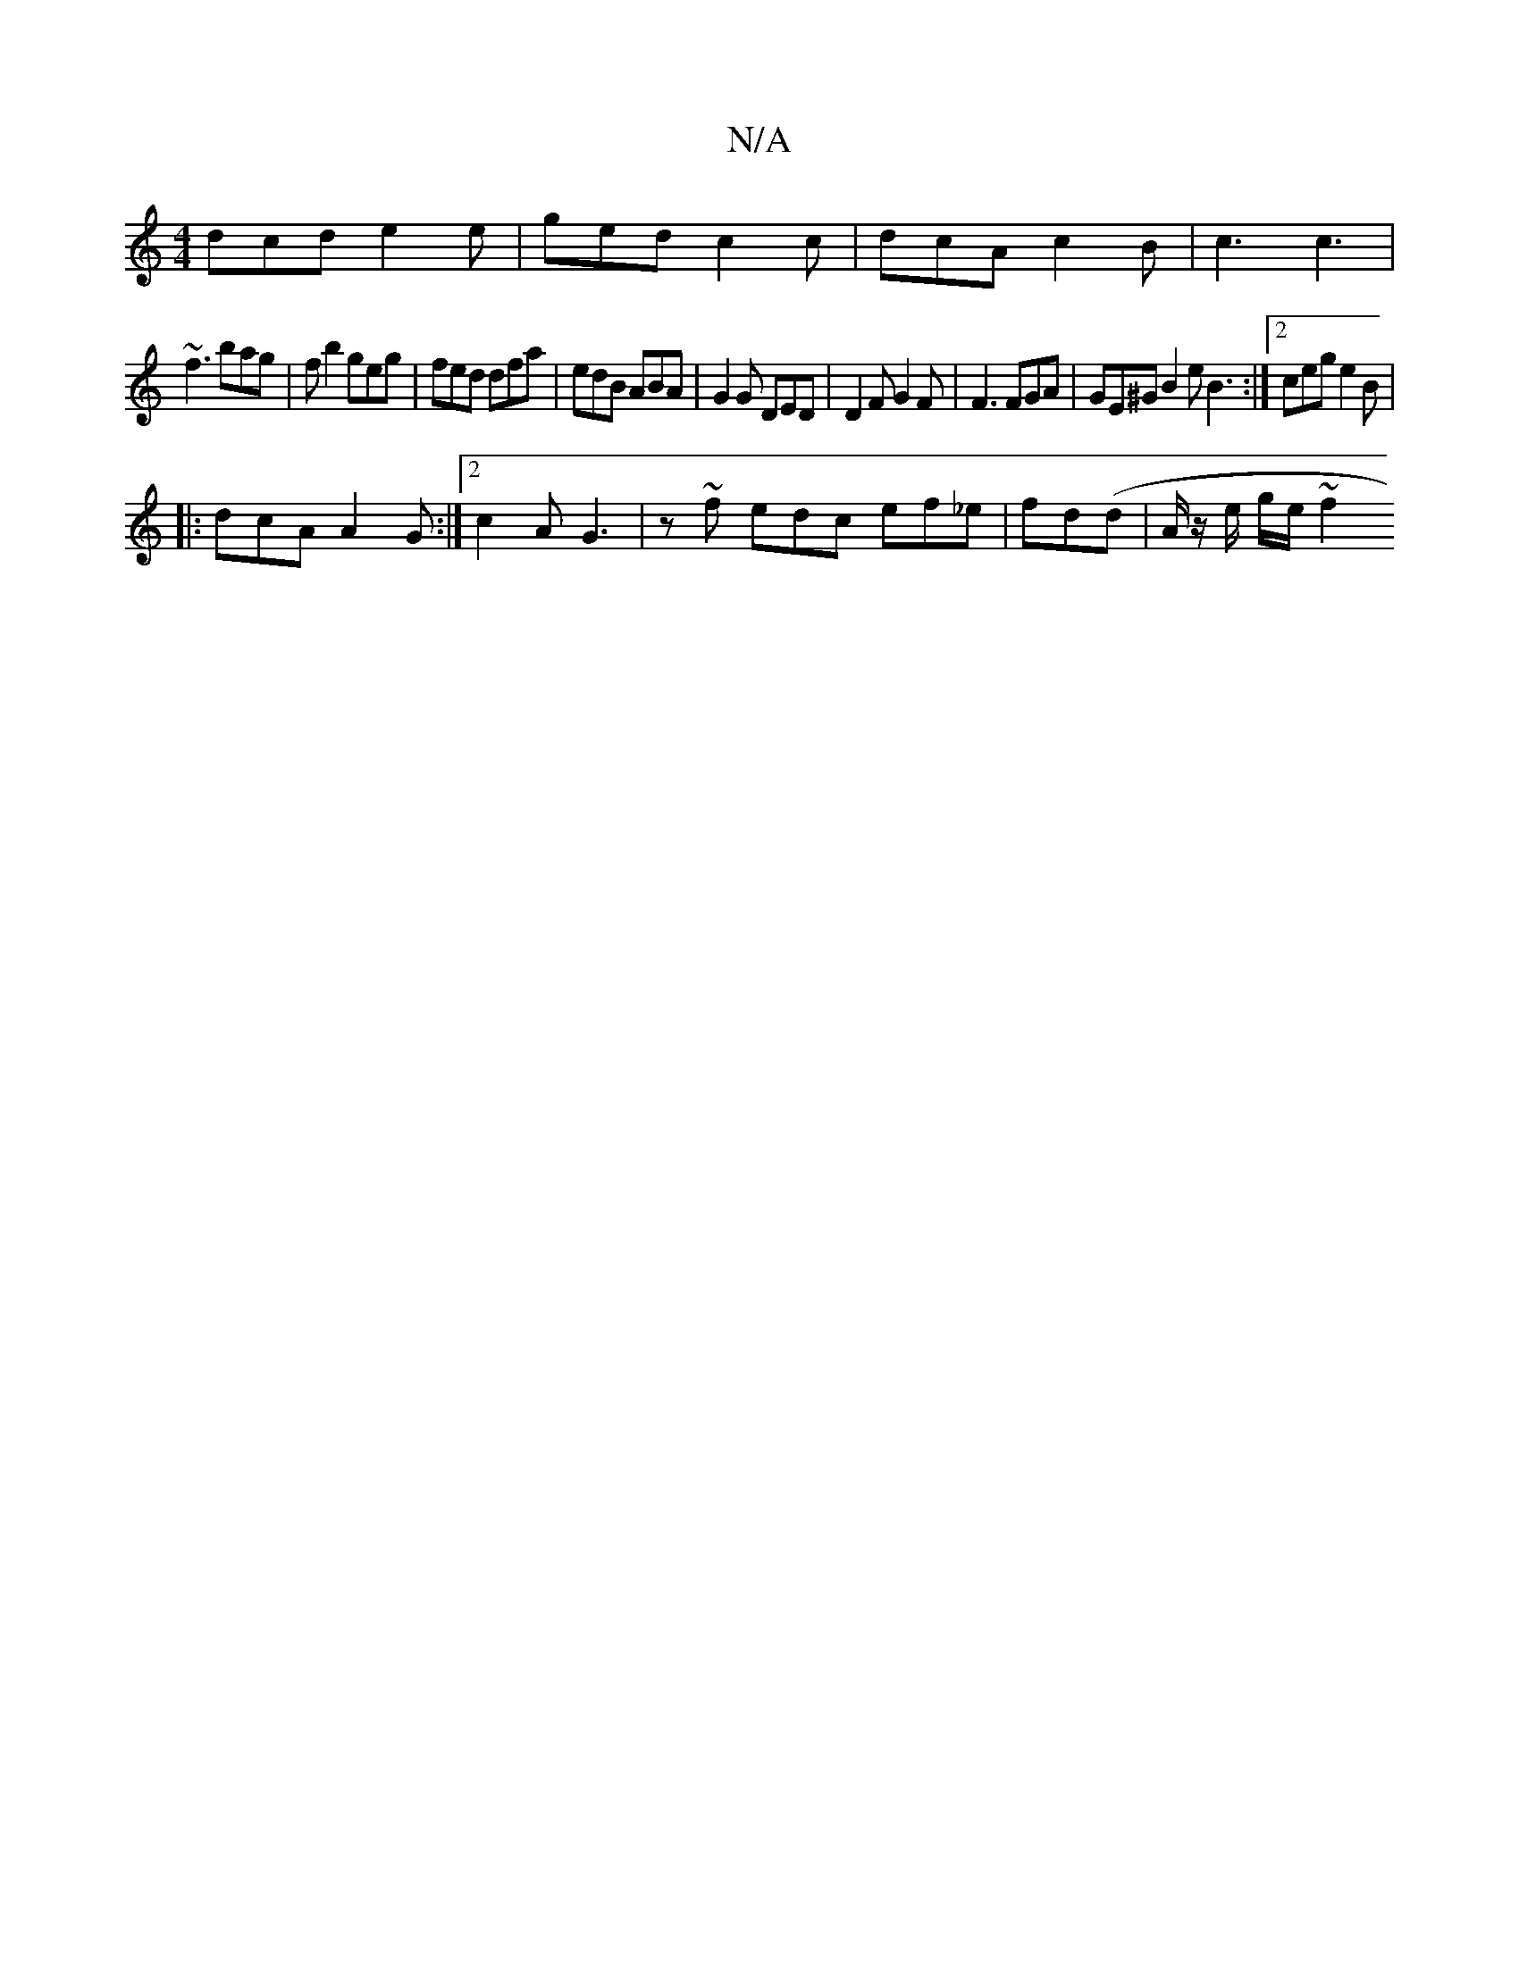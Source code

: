 X:1
T:N/A
M:4/4
R:N/A
K:Cmajor
dcd e2e | ged c2 c | dcA c2 B | c3 c3|
~f3 bag |f b2 geg | fed dfa | edB ABA | G2G DED | D2 F G2 F | F3 FGA | GE^G B2 eB3 :|2 ceg e2 B|
|: dcA A2G:|[2 c2 A G3 | z ~f edc ef_e | fd(d |A/z/ e/ g/e/ ~f2 
